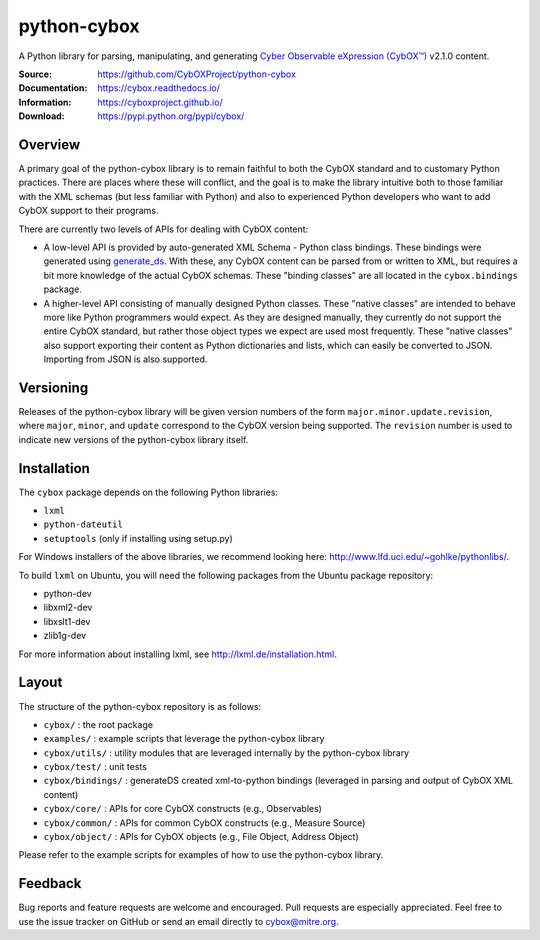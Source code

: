 python-cybox
============

A Python library for parsing, manipulating, and generating `Cyber Observable eXpression (CybOX™) <https://cyboxproject.github.io/>`_ v2.1.0 content.

:Source: https://github.com/CybOXProject/python-cybox
:Documentation: https://cybox.readthedocs.io/
:Information: https://cyboxproject.github.io/
:Download: https://pypi.python.org/pypi/cybox/

|travis_badge| |landscape_io_badge| |version_badge|

.. |travis_badge| image:: https://api.travis-ci.org/CybOXProject/python-cybox.svg?branch=master
   :target: https://travis-ci.org/CybOXProject/python-cybox
   :alt: Build Status
.. |landscape_io_badge| image:: https://landscape.io/github/CybOXProject/python-cybox/master/landscape.svg?style=flat
   :target: https://landscape.io/github/CybOXProject/python-cybox/master
   :alt: Code Health
.. |version_badge| image:: https://img.shields.io/pypi/v/cybox.svg?maxAge=3600
   :target: https://pypi.python.org/pypi/cybox/
   :alt: Version

Overview
--------

A primary goal of the python-cybox library is to remain faithful to both the
CybOX standard and to customary Python practices. There are places where these
will conflict, and the goal is to make the library intuitive both to those
familiar with the XML schemas (but less familiar with Python) and also to
experienced Python developers who want to add CybOX support to their programs.

There are currently two levels of APIs for dealing with CybOX content:

* A low-level API is provided by auto-generated XML Schema - Python class
  bindings. These bindings were generated using `generate_ds
  <http://www.davekuhlman.org/generateDS.html>`_. With these, any CybOX
  content can be parsed from or written to XML, but requires a bit more
  knowledge of the actual CybOX schemas. These "binding classes" are all
  located in the ``cybox.bindings`` package.

* A higher-level API consisting of manually designed Python classes. These
  "native classes" are intended to behave more like Python programmers would
  expect. As they are designed manually, they currently do not support the
  entire CybOX standard, but rather those object types we expect are used most
  frequently. These "native classes" also support exporting their content as
  Python dictionaries and lists, which can easily be converted to JSON.
  Importing from JSON is also supported.


Versioning
----------

Releases of the python-cybox library will be given version numbers of the form
``major.minor.update.revision``, where ``major``, ``minor``, and ``update``
correspond to the CybOX version being supported. The ``revision`` number is
used to indicate new versions of the python-cybox library itself.


Installation
------------

The ``cybox`` package depends on the following Python libraries:

* ``lxml``

* ``python-dateutil``

* ``setuptools`` (only if installing using setup.py)

For Windows installers of the above libraries, we recommend looking here: http://www.lfd.uci.edu/~gohlke/pythonlibs/.

To build ``lxml`` on Ubuntu, you will need the following packages from the
Ubuntu package repository:

* python-dev

* libxml2-dev

* libxslt1-dev

* zlib1g-dev

For more information about installing lxml, see
http://lxml.de/installation.html.

Layout
------
The structure of the python-cybox repository is as follows:

* ``cybox/`` : the root package

* ``examples/`` : example scripts that leverage the python-cybox library

* ``cybox/utils/`` : utility modules that are leveraged internally by the python-cybox library

* ``cybox/test/`` : unit tests

* ``cybox/bindings/`` : generateDS created xml-to-python bindings (leveraged in parsing and output of CybOX XML content)

* ``cybox/core/`` : APIs for core CybOX constructs (e.g., Observables)

* ``cybox/common/`` : APIs for common CybOX constructs (e.g., Measure Source)

* ``cybox/object/`` : APIs for CybOX objects (e.g., File Object, Address Object)

Please refer to the example scripts for examples of how to use the python-cybox library.

Feedback
--------

Bug reports and feature requests are welcome and encouraged. Pull requests are
especially appreciated. Feel free to use the issue tracker on GitHub or send an
email directly to cybox@mitre.org.
